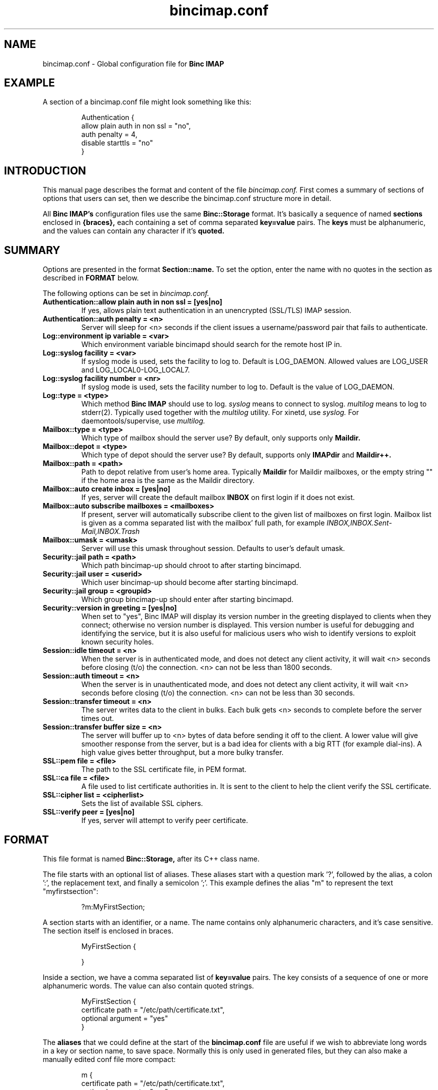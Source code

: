 .TH bincimap.conf 5
.SH "NAME"
bincimap.conf \- Global configuration file for
.B Binc IMAP

.SH "EXAMPLE"
A section of a bincimap.conf file might look something like this:

.RS
.nf
Authentication {
    allow plain auth in non ssl = "no",
    auth penalty = 4,
    disable starttls = "no"
}
.fi
.RE


.SH "INTRODUCTION"

This manual page describes the format and content of the
file
.I bincimap.conf.
First comes a summary of sections of options that users can set, then
we describe the bincimap.conf structure more in detail.

All
.B Binc IMAP's
configuration files use the same
.B Binc::Storage
format. It's basically a sequence of named
.B sections
enclosed in
.B {braces},
each containing a set of comma separated
.B key=value
pairs. The
.B keys
must be alphanumeric, and the values can contain
any character if it's
.B quoted.

.SH "SUMMARY"

Options are presented in the format
.B Section::name.
To set the option, enter the name with no quotes in the section
as described in
.B FORMAT
below.

The following options can be set in 
.I bincimap.conf.

.TP
\fBAuthentication::allow plain auth in non ssl = [yes|no] \fR
If yes, allows plain text authentication in an unencrypted (SSL/TLS)
IMAP session.

.TP
\fBAuthentication::auth penalty = <n>\fR
Server will sleep for <n> seconds if the client issues a
username/password pair that fails to authenticate.

.TP
\fBLog::environment ip variable = <var>\fR
Which environment variable bincimapd should search for the
remote host IP in.

.TP
\fBLog::syslog facility = <var>\fR
If syslog mode is used, sets the facility to log to. Default
is LOG_DAEMON. Allowed values are LOG_USER and LOG_LOCAL0-LOG_LOCAL7.

.TP
\fBLog::syslog facility number = <nr>\fR
If syslog mode is used, sets the facility number to log to. Default
is the value of LOG_DAEMON.

.TP
\fBLog::type = <type>\fR
Which method
.B Binc IMAP
should use to log.
.I syslog
means to connect to syslog.
.I multilog
means to log to stderr(2). Typically used together with
the
.I multilog
utility. For xinetd, use
.I syslog.
For daemontools/supervise, use
.I multilog.

.TP
\fBMailbox::type = <type>\fR
Which type of mailbox should the server use? By default, only supports only
.B Maildir.

.TP
\fBMailbox::depot = <type>\fR
Which type of depot should the server use? By default, supports only
.B IMAPdir
and
.B Maildir++.

.TP
\fBMailbox::path = <path>\fR
Path to depot relative from user's home area. Typically
.B Maildir
for Maildir mailboxes, or the empty string "" if the home area is
the same as the Maildir directory.

.TP
\fBMailbox::auto create inbox = [yes|no]\fR
If yes, server will create the default mailbox
.B INBOX
on first login if it does not exist.

.TP
\fBMailbox::auto subscribe mailboxes = <mailboxes>\fR
If present, server will
automatically subscribe client to the given list of mailboxes on first
login. Mailbox list is given as a comma separated list with the
mailbox' full path, for example
.I INBOX,INBOX.Sent-Mail,INBOX.Trash
.

.TP
\fBMailbox::umask = <umask>\fR
Server will use this umask throughout session. Defaults to user's
default umask.

.TP
\fBSecurity::jail path = <path>\fR
Which path bincimap-up should chroot to after starting bincimapd.

.TP
\fBSecurity::jail user = <userid>\fR
Which user bincimap-up should become after starting bincimapd.

.TP
\fBSecurity::jail group = <groupid>\fR
Which group bincimap-up should enter after starting bincimapd.

.TP
\fBSecurity::version in greeting = [yes|no]\fR
When set to "yes", Binc IMAP will display its version number in the
greeting displayed to clients when they connect; otherwise no version
number is displayed. This version number is useful for debugging and
identifying the service, but it is also useful for malicious users who
wish to identify versions to exploit known security holes.

.TP
\fBSession::idle timeout = <n>\fR
When the server is in authenticated mode, and does not detect any
client activity, it will wait <n> seconds before closing (t/o) the
connection. <n> can not be less than 1800 seconds.

.TP
\fBSession::auth timeout = <n>\fR
When the server is in unauthenticated mode, and does not detect any
client activity, it will wait <n> seconds before closing (t/o) the
connection. <n> can not be less than 30 seconds.

.TP
\fBSession::transfer timeout = <n>\fR
The server writes data to the client in bulks. Each bulk gets <n>
seconds to complete before the server times out.

.TP
\fBSession::transfer buffer size = <n>\fR
The server will buffer up to <n> bytes of data before sending it off
to the client. A lower value will give smoother response from the
server, but is a bad idea for clients with a big RTT (for example
dial-ins). A high value gives better throughput, but a more bulky
transfer.

.TP
\fBSSL::pem file = <file>\fR
The path to the SSL certificate file, in PEM format.

.TP
\fBSSL::ca file = <file>\fR
A file used to list certificate authorities in. It is sent to the
client to help the client verify the SSL certificate.

.TP
\fBSSL::cipher list = <cipherlist>\fR
Sets the list of available SSL ciphers.

.TP
\fBSSL::verify peer = [yes|no]\fR
If yes, server will attempt to verify peer certificate.

.SH "FORMAT"

This file format is named
.B Binc::Storage,
after its C++ class name.

The file starts with an optional list of aliases. These aliases start
with a question mark '?', followed by the alias, a colon ':', the
replacement text, and finally a semicolon ';'. This example defines
the alias "m" to represent the text "myfirstsection":

.RS
.nf
?m:MyFirstSection;
.fi
.RE

A section starts with an identifier, or a name. The name contains only
alphanumeric characters, and it's case sensitive. The section itself
is enclosed in braces.

.RS
.nf
MyFirstSection {

}
.fi
.RE

Inside a section, we have a comma separated list of
.B key=value
pairs. The key consists of a sequence of one or more alphanumeric
words. The value can also contain quoted strings.

.RS
.nf
MyFirstSection {
  certificate path = "/etc/path/certificate.txt",
  optional argument = "yes"
}
.fi
.RE

The
.B aliases
that we could define at the start of the
.B bincimap.conf
file are useful if we wish to abbreviate long words in a key
or section name, to save space. Normally this is only used
in generated files, but they can also make a manually edited
conf file more compact:

.RS
.nf
m {
  certificate path = "/etc/path/certificate.txt",
  optional argument = "yes"
}
.fi
.RE

.SH "COPYRIGHT"
Copyright (C) 2002, 2003 Andreas Aardal Hanssen

This is free software; see the source for copying conditions. There is
NO warranty.

.SH "NOTE"
Please report any bugs to the
.B Binc IMAP
mailing list. Before posting your bug, check out the
.B Binc IMAP
official home page for a list of mailing list archives
to browse.

.RS
.nf
Mailing list: <lists-bincimap@infeline.org>
Home page: http://www.bincimap.org/
.fi
.RE

.SH "AUTHOR"
Andreas Aardal Hanssen <bincimap@andreas.hanssen.name>

.RE
.SH "SEE ALSO"
bincimapd(1) bincimap.conf(5) multilog(8) supervise(8) tcpserver(1) xinetd(8) xinetd.conf(5)
